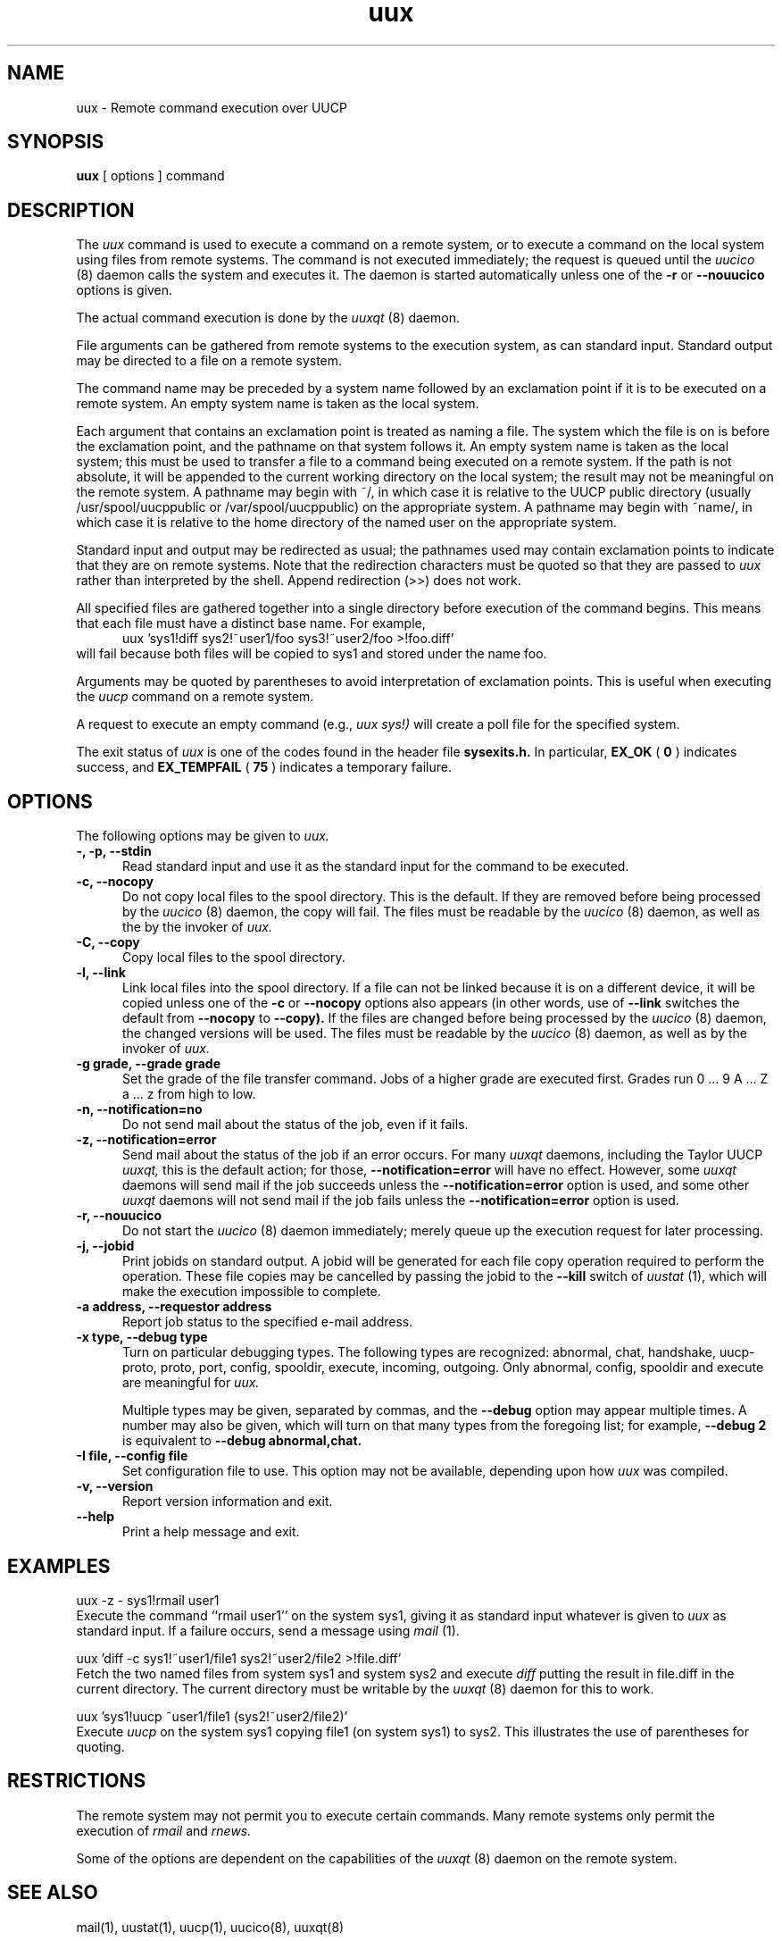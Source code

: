 .\" $Id: uux.1,v 1.15 2002/03/05 22:20:48 ian Rel $
.TH uux 1 "Taylor UUCP 1.07"
.SH NAME
uux \- Remote command execution over UUCP
.SH SYNOPSIS
.B uux
[ options ] command
.SH DESCRIPTION
The
.I uux
command is used to execute a command on a remote system, or to execute
a command on the local system using files from remote systems.
The command
is not executed immediately; the request is queued until the
.I uucico
(8) daemon calls the system and executes it.  The daemon is
started automatically unless one of the
.B \-r
or
.B \-\-nouucico
options is given.

The actual command execution is done by the
.I uuxqt
(8) daemon.

File arguments can be gathered from remote systems to the execution
system, as can standard input.  Standard output may be directed to a
file on a remote system.

The command name may be preceded by a system name followed by an
exclamation point if it is to be executed on a remote system.  An
empty system name is taken as the local system.

Each argument that contains an exclamation point is treated as naming
a file.  The system which the file is on is before the exclamation
point, and the pathname on that system follows it.  An empty system
name is taken as the local system; this must be used to transfer a
file to a command being executed on a remote system.  If the path is
not absolute, it will be appended to the current working directory on
the local system; the result may not be meaningful on the remote
system.  A pathname may begin with ~/, in which case it is relative to
the UUCP public directory (usually /usr/spool/uucppublic or
/var/spool/uucppublic) on the appropriate system.  A pathname may
begin with ~name/, in which case it is relative to the home directory
of the named user on the appropriate system.

Standard input and output may be redirected as usual; the pathnames
used may contain exclamation points to indicate that they are on
remote systems.  Note that the redirection characters must be quoted
so that they are passed to
.I uux
rather than interpreted by the shell.  Append redirection (>>) does
not work.

All specified files are gathered together into a single directory
before execution of the command begins.  This means that each file
must have a distinct base name.  For example,
.br
.in +0.5i
.nf
uux 'sys1!diff sys2!~user1/foo sys3!~user2/foo >!foo.diff'
.fi
.in -0.5i
will fail because both files will be copied to sys1 and stored under
the name foo.

Arguments may be quoted by parentheses to avoid interpretation of
exclamation points.  This is useful when executing the
.I uucp
command on a remote system.

A request to execute an empty command (e.g.,
.I uux sys!)
will create a poll file for the specified system.

The exit status of
.I uux
is one of the codes found in the header file
.B sysexits.h.
In particular,
.B EX_OK
(
.B 0
) indicates success, and 
.B EX_TEMPFAIL
(
.B 75
) indicates a temporary failure.
.SH OPTIONS
The following options may be given to
.I uux.
.TP 5
.B \-, \-p, \-\-stdin
Read standard input and use it as the standard input for the command
to be executed.
.TP 5
.B \-c, \-\-nocopy
Do not copy local files to the spool directory.  This is the default.
If they are
removed before being processed by the
.I uucico
(8) daemon, the copy will fail.  The files must be readable by the
.I uucico
(8) daemon,
as well as the by the invoker of
.I uux.
.TP 5
.B \-C, \-\-copy
Copy local files to the spool directory.
.TP 5
.B \-l, \-\-link
Link local files into the spool directory.  If a file can not be
linked because it is on a different device, it will be copied unless
one of the
.B \-c
or
.B \-\-nocopy
options also appears (in other words, use of
.B \-\-link
switches the default from
.B \-\-nocopy
to
.B \-\-copy).
If the files are changed before being processed by the
.I uucico
(8) daemon, the changed versions will be used.  The files must be
readable by the
.I uucico
(8) daemon, as well as by the invoker of
.I uux.
.TP 5
.B \-g grade, \-\-grade grade
Set the grade of the file transfer command.  Jobs of a higher grade
are executed first.  Grades run 0 ... 9 A ... Z a ... z from high to
low.
.TP 5
.B \-n, \-\-notification=no
Do not send mail about the status of the job, even if it fails.
.TP 5
.B \-z, \-\-notification=error
Send mail about the status of the job if an error occurs.  For many
.I uuxqt
daemons, including the Taylor UUCP
.I uuxqt,
this is the default action; for those,
.B \-\-notification=error
will have no effect.  However, some
.I uuxqt
daemons will send mail if the job succeeds unless the
.B \-\-notification=error
option is used, and some other
.I uuxqt
daemons will not send mail if the job fails unless the
.B \-\-notification=error
option is used.
.TP 5
.B \-r, \-\-nouucico
Do not start the
.I uucico
(8) daemon immediately; merely queue up the execution request for later
processing.
.TP 5
.B \-j, \-\-jobid
Print jobids on standard output.  A jobid will be generated for each
file copy operation required to perform the operation.  These file
copies may be cancelled by passing the jobid to the
.B \-\-kill
switch of
.I uustat
(1), which will make the execution impossible to complete.
.TP 5
.B \-a address, \-\-requestor address
Report job status to the specified e-mail address.
.TP 5
.B \-x type, \-\-debug type
Turn on particular debugging types.  The following types are
recognized: abnormal, chat, handshake, uucp-proto, proto, port,
config, spooldir, execute, incoming, outgoing.  Only abnormal, config,
spooldir and execute are meaningful for
.I uux.

Multiple types may be given, separated by commas, and the
.B \-\-debug
option may appear multiple times.  A number may also be given, which
will turn on that many types from the foregoing list; for example,
.B \-\-debug 2
is equivalent to
.B \-\-debug abnormal,chat.
.TP 5
.B \-I file, \-\-config file
Set configuration file to use.  This option may not be available,
depending upon how
.I uux
was compiled.
.TP 5
.B \-v, \-\-version
Report version information and exit.
.TP 5
.B \-\-help
Print a help message and exit.
.SH EXAMPLES
.br
.nf
uux -z - sys1!rmail user1
.fi
Execute the command ``rmail user1'' on the system sys1, giving it as
standard input whatever is given to
.I uux
as standard input.  If a failure occurs, send a message using
.I mail
(1).

.br
.nf
uux 'diff -c sys1!~user1/file1 sys2!~user2/file2 >!file.diff'
.fi
Fetch the two named files from system sys1 and system sys2 and execute
.I diff
putting the result in file.diff in the current directory.  The current
directory must be writable by the
.I uuxqt
(8) daemon for this to work.

.br
.nf
uux 'sys1!uucp ~user1/file1 (sys2!~user2/file2)'
.fi
Execute 
.I uucp
on the system sys1 copying file1 (on system sys1) to sys2.  This
illustrates the use of parentheses for quoting.
.SH RESTRICTIONS
The remote system may not permit you to execute certain commands.
Many remote systems only permit the execution of
.I rmail
and
.I rnews.

Some of the options are dependent on the capabilities of the
.I uuxqt
(8) daemon on the remote system.
.SH SEE ALSO
mail(1), uustat(1), uucp(1), uucico(8), uuxqt(8)
.SH BUGS
Files can not be referenced across multiple systems.

Too many jobids are output by
.B \-\-jobid,
and there is no good way to cancel a local execution requiring remote
files.
.SH AUTHOR
Ian Lance Taylor
(ian@airs.com)
